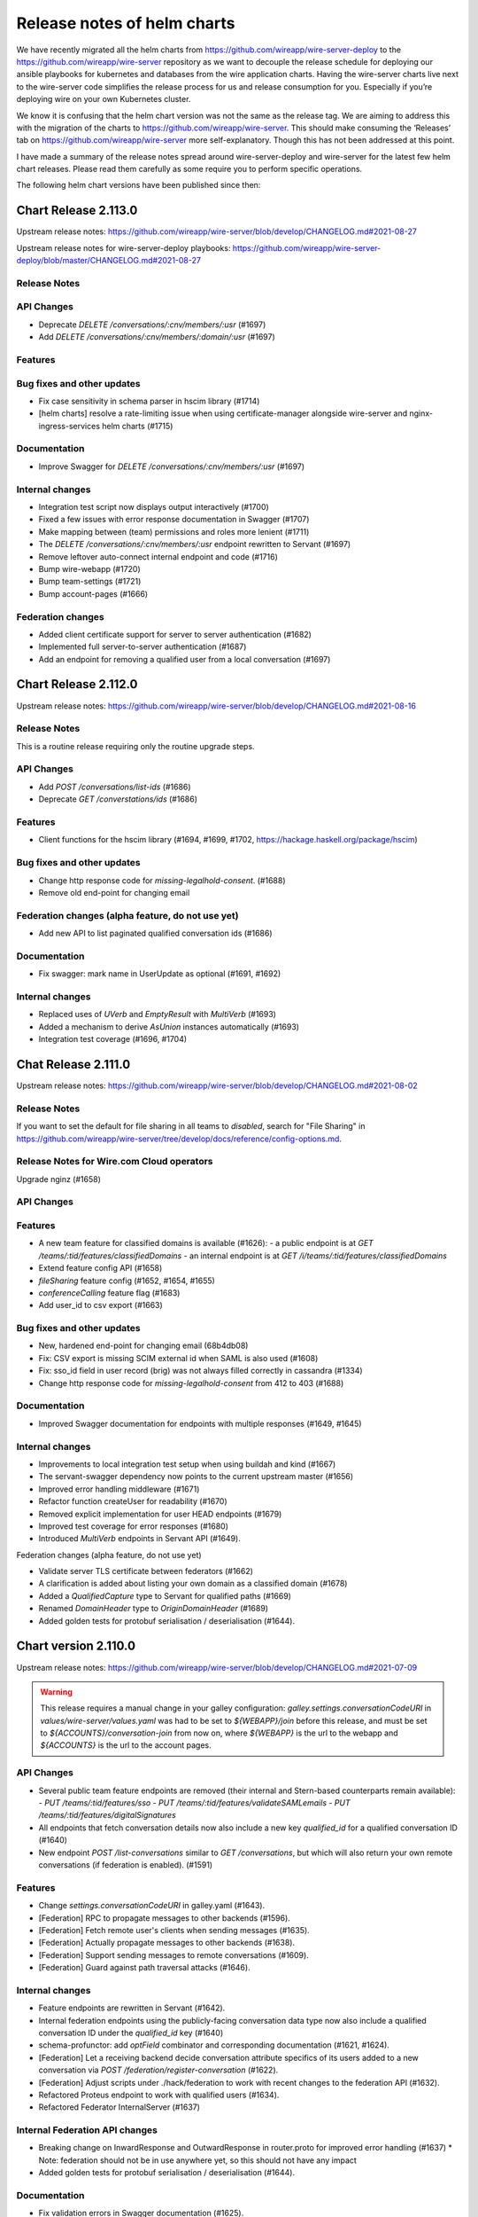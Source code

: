 ****************************
Release notes of helm charts
****************************

We have recently migrated all the helm charts from
https://github.com/wireapp/wire-server-deploy to the
https://github.com/wireapp/wire-server repository as we want to decouple
the release schedule for deploying our ansible playbooks for kubernetes
and databases from the wire application charts. Having the wire-server
charts live next to the wire-server code simplifies the release process
for us and release consumption for you. Especially if you’re deploying
wire on your own Kubernetes cluster.

We know it is confusing that the helm chart version was not the same as
the release tag. We are aiming to address this with the migration of the
charts to https://github.com/wireapp/wire-server. This should make
consuming the ‘Releases’ tab on https://github.com/wireapp/wire-server
more self-explanatory. Though this has not been addressed at this point.

I have made a summary of the release notes spread around
wire-server-deploy and wire-server for the latest few helm chart
releases. Please read them carefully as some require you to perform
specific operations.

The following helm chart versions have been published since then:



Chart Release 2.113.0
=====================

Upstream release notes: https://github.com/wireapp/wire-server/blob/develop/CHANGELOG.md#2021-08-27

Upstream release notes for wire-server-deploy playbooks: https://github.com/wireapp/wire-server-deploy/blob/master/CHANGELOG.md#2021-08-27


Release Notes
-------------

API Changes
-----------

* Deprecate `DELETE /conversations/:cnv/members/:usr` (#1697)
* Add `DELETE /conversations/:cnv/members/:domain/:usr` (#1697)

Features
--------

Bug fixes and other updates
---------------------------

* Fix case sensitivity in schema parser in hscim library (#1714)
* [helm charts] resolve a rate-limiting issue when using certificate-manager alongside wire-server and nginx-ingress-services helm charts (#1715)

Documentation
-------------

* Improve Swagger for `DELETE /conversations/:cnv/members/:usr` (#1697)

Internal changes
----------------

* Integration test script now displays output interactively (#1700)
* Fixed a few issues with error response documentation in Swagger (#1707)
* Make mapping between (team) permissions and roles more lenient (#1711)
* The `DELETE /conversations/:cnv/members/:usr` endpoint rewritten to Servant (#1697)
* Remove leftover auto-connect internal endpoint and code (#1716)
* Bump wire-webapp (#1720)
* Bump team-settings (#1721)
* Bump account-pages (#1666)

Federation changes
------------------

* Added client certificate support for server to server authentication (#1682)
* Implemented full server-to-server authentication (#1687)
* Add an endpoint for removing a qualified user from a local conversation (#1697)


Chart Release 2.112.0
=====================

Upstream release notes: https://github.com/wireapp/wire-server/blob/develop/CHANGELOG.md#2021-08-16

Release Notes
-------------

This is a routine release requiring only the routine upgrade steps.

API Changes
-----------

* Add `POST /conversations/list-ids` (#1686)
* Deprecate `GET /converstations/ids` (#1686)

Features
--------

* Client functions for the hscim library (#1694, #1699, #1702, https://hackage.haskell.org/package/hscim)

Bug fixes and other updates
---------------------------

* Change http response code for `missing-legalhold-consent`. (#1688)
* Remove old end-point for changing email

Federation changes (alpha feature, do not use yet)
--------------------------------------------------

* Add new API to list paginated qualified conversation ids (#1686)

Documentation
-------------

* Fix swagger: mark name in UserUpdate as optional (#1691, #1692)

Internal changes
----------------

* Replaced uses of `UVerb` and `EmptyResult` with `MultiVerb` (#1693)
* Added a mechanism to derive `AsUnion` instances automatically (#1693)
* Integration test coverage (#1696, #1704)

Chat Release 2.111.0
============

Upstream release notes: https://github.com/wireapp/wire-server/blob/develop/CHANGELOG.md#2021-08-02

Release Notes
-------------

If you want to set the default for file sharing in all teams to `disabled`, search for "File Sharing" in https://github.com/wireapp/wire-server/tree/develop/docs/reference/config-options.md.

Release Notes for Wire.com Cloud operators
------------------------------------------

Upgrade nginz (#1658)

API Changes
-----------

Features
--------

* A new team feature for classified domains is available (#1626):
  - a public endpoint is at `GET /teams/:tid/features/classifiedDomains`
  - an internal endpoint is at `GET /i/teams/:tid/features/classifiedDomains`
* Extend feature config API (#1658)
* `fileSharing` feature config (#1652, #1654, #1655)
* `conferenceCalling` feature flag (#1683)
* Add user_id to csv export (#1663)

Bug fixes and other updates
---------------------------

* New, hardened end-point for changing email (68b4db08)
* Fix: CSV export is missing SCIM external id when SAML is also used (#1608)
* Fix: sso_id field in user record (brig) was not always filled correctly in cassandra (#1334)
* Change http response code for `missing-legalhold-consent` from 412 to 403 (#1688)

Documentation
-------------

* Improved Swagger documentation for endpoints with multiple responses (#1649, #1645)

Internal changes
----------------

* Improvements to local integration test setup when using buildah and kind (#1667)
* The servant-swagger dependency now points to the current upstream master (#1656)
* Improved error handling middleware (#1671)
* Refactor function createUser for readability (#1670)
* Removed explicit implementation for user HEAD endpoints (#1679)
* Improved test coverage for error responses (#1680)
* Introduced `MultiVerb` endpoints in Servant API (#1649).

Federation changes (alpha feature, do not use yet)

* Validate server TLS certificate between federators (#1662)
* A clarification is added about listing your own domain as a classified domain (#1678)
* Added a `QualifiedCapture` type to Servant for qualified paths (#1669)
* Renamed `DomainHeader` type to `OriginDomainHeader` (#1689)
* Added golden tests for protobuf serialisation / deserialisation (#1644).



Chart version 2.110.0
=====================

Upstream release notes: https://github.com/wireapp/wire-server/blob/develop/CHANGELOG.md#2021-07-09

.. warning::

   This release requires a manual change in your galley configuration: `galley.settings.conversationCodeURI` in `values/wire-server/values.yaml` was had to be set to `${WEBAPP}/join` before this release, and must be set to `${ACCOUNTS}/conversation-join` from now on, where `${WEBAPP}` is the url to the webapp and `${ACCOUNTS}` is the url to the account pages.

API Changes
-----------

* Several public team feature endpoints are removed (their internal and
  Stern-based counterparts remain available):
  - `PUT /teams/:tid/features/sso`
  - `PUT /teams/:tid/features/validateSAMLemails`
  - `PUT /teams/:tid/features/digitalSignatures`
* All endpoints that fetch conversation details now also include a new key
  `qualified_id` for a qualified conversation ID (#1640)
* New endpoint `POST /list-conversations` similar to `GET /conversations`, but which will also return your own remote conversations (if federation is enabled). (#1591)

Features
--------

* Change `settings.conversationCodeURI` in galley.yaml (#1643).
* [Federation] RPC to propagate messages to other backends (#1596).
* [Federation] Fetch remote user's clients when sending messages (#1635).
* [Federation] Actually propagate messages to other backends (#1638).
* [Federation] Support sending messages to remote conversations (#1609).
* [Federation] Guard against path traversal attacks (#1646).

Internal changes
----------------

* Feature endpoints are rewritten in Servant (#1642).
* Internal federation endpoints using the publicly-facing conversation data type
  now also include a qualified conversation ID under the `qualified_id` key
  (#1640)
* schema-profunctor: add `optField` combinator and corresponding documentation (#1621, #1624).
* [Federation] Let a receiving backend decide conversation attribute specifics of its users
  added to a new conversation via `POST /federation/register-conversation` (#1622).
* [Federation] Adjust scripts under ./hack/federation to work with recent changes to the federation API (#1632).
* Refactored Proteus endpoint to work with qualified users (#1634).
* Refactored Federator InternalServer (#1637)

Internal Federation API changes
-------------------------------

* Breaking change on InwardResponse and OutwardResponse in router.proto for improved error handling (#1637)
  * Note: federation should not be in use anywhere yet, so this should not have any impact
* Added golden tests for protobuf serialisation / deserialisation (#1644).

Documentation
-------------

* Fix validation errors in Swagger documentation (#1625).

Bug fixes and other updates
---------------------------

* Restore old behaviour for parse errors in request bodies (#1628, #1629).
* Allow to change IdP Issuer name to previous name (#1615).


Chart version 2.109.0
=====================

See https://github.com/wireapp/wire-server/blob/develop/CHANGELOG.md#2021-06-23

Release notes
-------------

.. warning::

   This release went out with a bug that makes breaks certain error messages in the log in process.
   This has been rectified in 2.110.0

API Changes
------------

* [Federation] Add qualified endpoint for sending messages at `POST /conversations/:domain/:cnv/proteus/messages` (#1593, #1614, #1616).

Security fixes
--------------
* Fix for https://github.com/wireapp/wire-webapp/security/advisories/GHSA-382j-mmc8-m5rw  (#1613)

Bug fixes
----------
* [helm] Allow sending messages upto 40 MB by default (#1614)
* Fix for https://github.com/wireapp/wire-webapp/security/advisories/GHSA-382j-mmc8-m5rw  (#1613)
* Update wire-webapp version (#1613)
* Update team-settings version (#1598)
* Allow optional password field in RmClient (#1604, #1607)
* Add endpoint: Get name, id with for CodeAccess conversations (#1592)
* demote logging failed invitations to a warning, rather than an error. Server operators can't act on these errors in any way (#1586)


Documentation
-------------

* Add descriptive comments to `ConversationMemberUpdate` (#1578)
* initial few anti-patterns and links about cassandra (#1599)

Internal changes
----------------

* Rename a local members field in the Conversation data type (#1580)
* Servantify Protobuf endpoint to send messages (#1583)
* Servantify own client API (#1584, #1603)
* Remove resource requests (#1581)
* Import http2 fix (#1582)
* Remove stale FUTUREWORK comment (#1587)
* Reorganise helper functions for conversation notifications (#1588)
* Extract origin domain header name for use in API (#1597)
* Merge Empty200, Empty404 and EmptyResult (#1589)
* Set content-type header for JSON errors in Servant (#1600)
* Add golden tests for ClientCapability(List) (#1590)
* Add checklist for PRs (#1601, #1610)
* Remove outdated TODO (#1606)
* submodules (#1612)

More federation changes (inactive code)
---------------------------------------

* Add getUserClients RPC (and thereby allow remote clients lookup) (#1500)
* minor refactor: runFederated (#1575)
* Notify remote backends when users join (#1556)
* end2end test getting remote conversation and complete its implementation (#1585)
* Federation: Notify Remote Users of Being Added to a New Conversation (#1594)
* Add qualified endpoint for sending messages (#1593, #1614)
* Galley/int: Expect remote call when creating conv with remotes (#1611)



Chart version 2.108.0
=====================

Release notes
-------------

This release doesn't require any extra considerations to deploy.

Features
--------
* Update versions of webapp, team-settings, account-pages (#1559)
* Add missing /list-users route (#1572)
* [Legalhold] Block device handshake in case of LH policy conflict (#1526)
* [Legalhold] Fix: Connection type when unblocking after LH (#1549)
* [Legalhold] Allow Legalhold for large teams (>2000) if enabled via whitelist (#1546)
* [Legalhold] Add ClientCapabilities to NewClient. (#1552)
* [Legalhold] Dynamic whitelisted teams & whitelist-teams-and-implicit-consent feature in tests (#1557, #1574)
* [Federation] Add remote members to conversations (#1529)
* [Federation] Federation: new endpoint: GET /conversations/{domain}/{cnv} (#1566)
* [Federation] Parametric mock federator (#1558)
* [Federation] Add more information to federation errors (#1560)
* [Federation] Add remote users when creating a conversation (#1569)
* [Federation] Update conversation membership in a remote backend (#1540)
* [Federation] expose /conversations/{cnv}/members/v2 for federation backends (#1543)

Bug fixes and other updates
---------------------------
* Fix MIME-type of asset artifacts
* Add some missing charts (#1533)

Internal changes
----------------
* Qualify users and conversations in Event (#1547)
* Make botsAndUsers pure (#1562)
* Set swagger type of text schema (#1561)
* More examples in schema-profunctor documentation (#1539)
* Refactoring-friendly FutureWork data type (#1550)
* nginz/Dockerfile: Run 'apk add' verbosely for debugging (#1565)
* Introduce a generalized version of wai-extra Session type constructor (#1563)
* Avoid wrapping error in rethrow middleware (#1567)
* wire-api: Introduce ErrorDescription (#1573)
* [Federation] Use Servant.respond instead of explicit SOP (#1535)
* [Federation] Add end2end test for adding remote users to a conversation (#1538)
* [Federation] Add required fields to Swagger for SchemaP (#1536)
* [Federation] Add Galley component to federator API (#1555)
* [Federation] Generalises the mock federator to work with any MonadIO m monad (#1564)
* [Federation] Introduces the HasGalley class (#1568)
* [Federation] Servantify JSON endpoint to send messages (#1532)
* [Federation] federator: rename Brig -> Service and add galley (#1570)



Chart version 2.107.0
=====================

Release notes
-------------


.. warning::

   This release introduces a notion of "consent" to
   legalhold (LH).  If you are using LH on your site, follow the
   instructions in
   https://github.com/wireapp/wire-server/blob/814f3ebc251965ab4492f5df4d9195f3b2e0256f/docs/reference/team/legalhold.md#whitelisting-and-implicit-consent
   after the upgrade.  **Legalhold will not work as expected until you
   change `galley.conf` as described!**

.. warning::

   This release introduces changes to the way `NameID` is
   processed: all identifiers are stored in lower-case and qualifiers are
   ignored.  No manual upgrade steps are necessary, but consult
   https://docs.wire.com/how-to/single-sign-on/trouble-shooting.html#theoretical-name-clashes-in-saml-nameids
   on whether you need to re-calibrate your SAML IdP / SCIM setup.
   (Reason / technical details: this change is motivated by two facts:
   (1) email casing is complicated, and industry best practice appears to
   be to ignore case information even though that is in conflict with the
   official standard documents; and (2) SCIM user provisioning does not
   allow to provide SAML NameID qualifiers, and guessing them has proven
   to be infeasible.  See
   https://github.com/wireapp/wire-server/pull/1495 for the code
   changes.)


Features
--------
 - [SAML/SCIM] More lenient matching of user ids (#1495)
 - [Legalhold] Block and kick users in case of LH no_consent conflict (1:1 convs). (#1507, #1530)
 - [Legalhold] Add legalhold status to user profile (#1522)
 - [Legalhold] Client-supported capabilities end-point (#1503)
 - [Legalhold] Whitelisting Teams for LH with implicit consent (#1502)
 - [Federation] Remove OptionallyQualified data type from types-common (#1517)
 - [Federation] Add RPC getConversations (#1493)
 - [Federation] Prepare remote conversations: Remove Opaque/Mapped Ids, delete remote identifiers from member/user tables. (#1478)
 - [Federation] Add schema migration for new tables (#1485)
 - [SAML/SCIM] Normalize SAML identifiers and fix issues with duplicate account creation (#1495)
 - Internal end-point for ejpd request processing. (#1484)

Bug fixes and other updates
---------------------------
 - Fix: NewTeamMember vs. UserLegalHoldStatus (increase robustness against rogue clients) (#1496)

Documentation
-------------
 - Fixes a typo in the wire-api documentation (#1513)


Chart version 2.106.0
=======================

Release notes
-------------


.. warning::

   From this version on; we do not ship DynamoDB-compatible service anymore. Instead, we ship with a built-in prekey distribution strategy
   that no longer depends on an external locking service. (#1416, #1476).

   If you want to keep using DynamoDB, you must set ``brig.randomPrekeys`` to ``false`` in your ``values.yaml`` explicitly.




Features
-------------
 - [brig] New option to use a random prekey selection strategy to remove DynamoDB dependency (#1416, #1476)
 - [brig] Ensure servant APIs are recorded by the metrics middleware (#1441)
 - [brig] Add exact handle matches from all teams in /search/contacts (#1431, #1455)
 - [brig] CSV endpoint: Add columns to output (#1452)
 - [galley] Make pagination more idiomatic (#1460)
 - [federation] Testing improvements (#1411, #1429)
 - [federation] error reporting, DNS error logging (#1433, #1463)
 - [federation] endpoint refactoring, new brig endpoints, servant client for federated calls, originDomain metadata (#1389, #1446, #1445, #1468, #1447)
 - [federation] Add federator to galley (#1465)
 - [move-team] Update move-team with upstream schema changes #1423

Bug fixes and other updates
----------------------------
 - [security] Update webapp container image tag to address CVE-2021-21400 (#1473)
 - [brig] Return correct status phrase and body on error (#1414) …
 - [brig] Fix FromJSON instance of ListUsersQuery (#1456)
 - [galley] Lower the limit for URL lengths for galley -> brig RPC calls (#1469)
 - [chores] Remove unused dependencies (#1424) …
 - [compilation] Stop re-compiling nginz when running integration test for unrelated changes
 - [tooling] Use jq magic instead of bash (#1432), Add wget (#1443)
 - [chores] Refactor Dockerfile apk installation tasks (#1448)
 - [tooling] Script to generate token for SCIM endpoints (#1457)
 - [tooling] Ormolu script improvements (#1458)
 - [tooling] Add script to colourise test failure output (#1459)
 - [tooling] Setup for running tests in kind (#1451, #1462)
 - [tooling] HLS workaround for optimisation flags (#1449)

Documentation
-------------
 - [docs] Document how to run multi-backend tests for federation (#1436)
 - [docs] Fix CHANGELOG: incorrect release dates (#1435)
 - [docs] Update release notes with data migration for SCIM (#1442)
 - [docs] Fixes a k8s typo in the README (#1475)
 - [docs] Document testing strategy and patterns (#1472)



Chart version 2.104.0
=====================

Release Notes
-------------

Features
--------

-  [federation] Handle errors which could happen while talking to remote
   federator (#1408)
-  [federation] Forward grpc traffic to federator via ingress (or nginz
   for local integration tests) (#1386)
-  [federation] Return UserProfile when getting user by qualified handle
   (#1397)

Bug fixes and other updates
---------------------------

-  [SCIM] Fix: Invalid requests raise 5xxs (#1392)
-  [SAML] Fix: permissions for IdP CRUD operations. (#1405)

Documentation
-------------

-  Tweak docs about team search visibility configuration. (#1407)
-  Move docs around. (#1399)
-  Describe how to look at swagger locally (#1388)

Internal changes
----------------

-  Optimize /users/list-clients to only fetch required things from DB
   (#1398)
-  [SCIM] Remove usage of spar.scim_external_ids table (#1418)
-  Add-license. (#1394)
-  Bump nixpkgs for hls-1.0 (#1412)
-  stack-deps.nix: Use nixpkgs from niv (#1406)

Chart version 2.103.0
=====================

Release Notes
-------------

If you are using Wire's SCIM functionality you shouldn't skip this release.
If you skip it then there's a chance of requests from SCIM clients being missed
during the time window of Wire being upgraded. This might cause sync issues between your SCIM peer
and Wire's user DB.
This is due to an internal data migration job (``spar-migrate-data``) that needs to run once.
If it hasn't run yet then any upgrade to this and any later release will automatically run it.
After it has completed once it is safe again to upgrade Wire while receiving requests from SCIM clients.

Internal changes
----------------

-  Migrate spar external id table (#1400, #1413, #1415, #1417)

Chart version 2.102.0
=====================

Release notes
-------------

This release contains bugfixes and internal changes

Bug fixes and other updates
---------------------------

-  Return PubClient instead of Client from /users/list-clients (#1391)

Internal changes
----------------

-  Federation: Add qualified endpoints for prekey management (#1372)

Chart version 2.101.0
=====================

Release notes
-------------

This release contains bugfixes and internal changes

Bug fixes and other updates
---------------------------

-  Pin kubectl image in sftd chart (#1383)
-  Remove imagePullPolicy: Always for reaper chart (#1387)

Internal changes
----------------

-  Use mu-haskell to implement one initial federation request across
   backends (#1319)
-  Add migrate-external-ids tool (#1384)

Chart version 2.100.0
=====================

Release Notes
-------------

This release might require manual migration steps, see `ElasticSearch
migration instructions for release
2021-02-16 <https://github.com/wireapp/wire-server/blob/c81a189d0dc8916b72ef20d9607888618cb22598/docs/reference/elasticsearch-migration-2021-02-16.md>`__.
The instructions are also shown here below:

Release ``2.100.0`` of ``wire-server`` requires an update of the
ElasticSearch index of ``brig``. During the update the team member
search in TeamSettings will be defunct.

The update is triggered automatically on upgrade by the
``elasticsearch-index-create`` and ``brig-index-migrate-data`` jobs. If
these jobs finish sucessfully the update is complete.

Troubleshooting
---------------

In case the ``elasticsearch-index-create`` job fails this document
describes how to create a new index.

The index that brig is using is defined at
``brig.config.elasticsearch.index`` of the ``wire-server`` chart. We
will refer to its current setting as ``<OLD_INDEX>``.

1. Choose a new index name that is different from ``<OLD_INDEX>``. We
   will refer to this name as ``<NEW_INDEX>``.
2. Upgrade the release with these config changes:

   -  Set ``brig.config.elasticsearch.additionalWriteIndex`` to
      ``<NEW_INDEX>``
   -  Set ``elasticsearch-index.elasticsearch.additionalWriteIndex`` to
      ``<NEW_INDEX>`` and wait for completion.

3. Upgrade the release again with these config changes:

   -  Unset ``brig.config.elasticsearch.additionalWriteIndex``
   -  Unset ``elasticsearch-index.elasticsearch.additionalWriteIndex``
   -  Set ``brig.config.elasticsearch.index`` to ``<NEW_INDEX>``
   -  Set ``elasticsearch-index.elasticsearch.index`` to ``<NEW_INDEX>``

Features
--------

-  Team search: Add search by email (#1344) (#1286)
-  Add endpoint to get client metadata for many users (#1345)
-  Public end-point for getting the team size. (#1295)
-  sftd: add support for multiple SFT servers (#1325) (#1377)
-  SAML allow enveloped signatures (#1375)

Bug fixes and other updates
---------------------------

-  Wire.API.UserMap & Brig.API.Public: Fix Swagger docs (#1350)
-  Fix nix build on OSX (#1340)

Internal changes
----------------

-  [federation] Federation end2end test scripts and Makefile targets
   (#1341)
-  [federation] Brig integration tests (#1342)
-  Add stack 2.3.1 to shell.nix (#1347)
-  buildah: Use correct dist directory while building docker-images
   (#1352)
-  Add spar.scim_external table and follow changes (#1359)
-  buildah: Allow building only a given exec and fix brig templates
   (#1353)
-  Galley: Add /teams/:tid/members csv download (#1351) (#1351)
-  Faster local docker image building using buildah (#1349)
-  Replace federation guard with env var (#1346)
-  Update cassandra schema after latest changes (#1337)
-  Add fast-intermediate Dockerfile for faster PR CI (#1328)
-  dns-util: Allow running lookup with a given resolver (#1338)
-  Add missing internal qa routes (#1336)
-  Extract and rename PolyLog to a library for reusability (#1329)
-  Fix: Spar integration tests misconfigured on CI (#1343)
-  Bump ormolu version (#1366, #1368)
-  Update ES upgrade path (#1339) (#1376)
-  Bump saml2-web-sso version to latest upstream (#1369)
-  Add docs for deriving-swagger2 (#1373) # Chart version 2.99.0

This version was skipped. As we adjusted release procedures to allow for
elasticsearch data migration without downtime in 2.100.0

Chart version 2.98.0
====================

Release Notes
-------------

This release contains bugfixes and internal changes.

Features
--------

-  [federation] Add helm chart for the federator (#1317)

Bug fixes and other updates
---------------------------

-  [SCIM] Accept any query string for externalId (#1330)
-  [SCIM] Allow at most one identity provider (#1332)

Internal changes
----------------

-  [SCIM] Change log level to Warning & format filter logs (#1331)
-  Improve flaky integration tests (#1333)
-  Upgrade nixpkgs and niv (#1326)

Chart version 2.97.0
====================

Release Notes
-------------

This release contains bugfixes and internal changes.

Bug fixes and other updates
---------------------------

-  [SCIM] Fix bug: Deleting a user retains their externalId (#1323)
-  [SCIM] Fix bug: Provisioned users can update update to email, handle,
   name (#1320)

Internal changes
----------------

-  [SCIM] Add logging to SCIM ops, invitation ops, createUser (#1322)
   (#1318)
-  Upgrade nixpkgs and add HLS to shell.nix (#1314)
-  create_test_team_scim.sh script: fix arg parsing and invite (#1321)

Chart version 2.96.0
====================

Release Notes
-------------

This release contains bugfixes and internal changes.

Bug fixes and other updates
---------------------------

-  [SCIM] Bug fix: handle is lost after registration (#1303)
-  [SCIM] Better error message (#1306)

Documentation
-------------

-  [SCIM] Document ``validateSAMLemails`` feature in
   docs/reference/spar-braindump.md (#1299)

Internal changes
----------------

-  [federation] Servantify get users by unqualified ids or handles
   (#1291)
-  [federation] Add endpoint to get users by qualified ids or handles
   (#1291)
-  Allow overriding NAMESPACE for kube-integration target (#1305)
-  Add script create_test_team_scim.sh for development (#1302)
-  Update brig helm chart: Add ``setExpiredUserCleanupTimeout`` (#1304)
-  Nit-picks (#1300)
-  nginz_disco: docker building consistency (#1311)
-  Add tools/db/repair-handles (#1310)
-  small speedup for ‘make upload-charts’ by inlining loop (#1308)
-  Cleanup stack.yaml. (#1312) (#1316)

Wire version 2.95.0
===================

This was the release that the helm charts and wire-server repo were
merged. However no helm chart version was published for it. All the
required changes are bundled in 2.96.0

Chart version 0.130.0, Wire version 2.94.0
==========================================

No notable changes

Chart version 0.129.0, Wire version 2.94.0
==========================================

Release Notes
-------------

As a preparation for federation, this release introduces a mandatory
‘federationDomain’ configuration setting for brig and galley (#1261)

Please update your values/wire-server/values.yaml to set
brig.optSettings.setFederationDomain and
galley.settings.federationDomain (Note the slightly different option
name).

Because federation is not enabled yet the value of this option does not
really matter at this point, but we advise you to set it to the base
domain of your wire instalation.

Features
--------

-  brig: Allow setting a static SFT Server (#1277)

Bug fixes and other updates
---------------------------

Documentation
-------------

Internal changes
----------------

-  Add federation aware endpoint for getting user (#1254)
-  refactor brig Servant API for consistency (#1276)
-  Feature flags cleanup (#1256)

Chart version 0.128.0, Wire version 2.93.0
==========================================

Release Notes
-------------

-  Allow an empty SAML contact list, which is configured at
   ``saml.contacts`` in spar’s config. The contact list is exposed at
   the ``/sso/metadata`` endpoint.

.. _features-4:

Features
--------

-  Make Content-MD5 header optional for asset upload (#1252)
-  Add applock team feature (#1242, #1253)
-  /teams/[tid]/features endpoint

Bug fixes
---------

-  Fix content-type headers in saml responses (#1241)

Internal changes
----------------

-  parse exposed ‘tracestate’ header in nginz logs if present (#1244)
-  Store SCIM tokens in hashed form (#1240)
-  better error handling (#1251)
